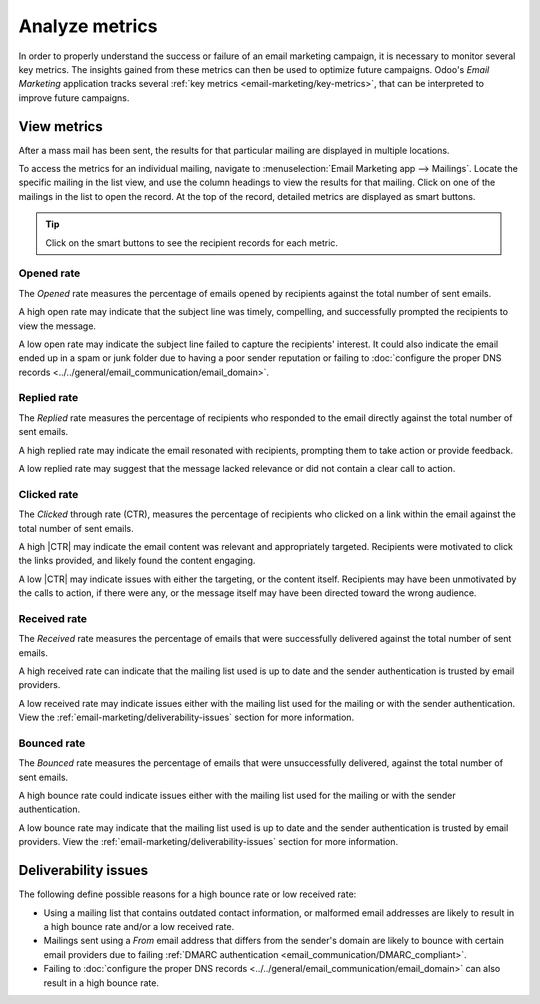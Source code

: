 ===============
Analyze metrics
===============

.. |CTR| replace:: :abbr:`CTR (Click through rate)`

In order to properly understand the success or failure of an email marketing campaign, it is
necessary to monitor several key metrics. The insights gained from these metrics can then be used to
optimize future campaigns. Odoo's *Email Marketing* application tracks several :ref:`key metrics
<email-marketing/key-metrics>`, that can be interpreted to improve future campaigns.

View metrics
============

After a mass mail has been sent, the results for that particular mailing are displayed in multiple
locations.

To access the metrics for an individual mailing, navigate to :menuselection:`Email Marketing app
--> Mailings`. Locate the specific mailing in the list view, and use the column headings to view the
results for that mailing. Click on one of the mailings in the list to open the record. At the top of
the record, detailed metrics are displayed as smart buttons.

.. image:: analyze_metrics/metric-smart-buttons.png
   :align: center
   :alt: The smart buttons on a mass mailing, displaying the results of the message.

.. tip::
   Click on the smart buttons to see the recipient records for each metric.

.. _email-marketing/key-metrics:

Opened rate
-----------

The *Opened* rate measures the percentage of emails opened by recipients against the total number of
sent emails.

A high open rate may indicate that the subject line was timely, compelling, and successfully
prompted the recipients to view the message.

A low open rate may indicate the subject line failed to capture the recipients' interest. It could
also indicate the email ended up in a spam or junk folder due to having a poor sender reputation or
failing to :doc:`configure the proper DNS records <../../general/email_communication/email_domain>`.

Replied rate
------------

The *Replied* rate measures the percentage of recipients who responded to the email directly against
the total number of sent emails.

A high replied rate may indicate the email resonated with recipients, prompting them to take action
or provide feedback.

A low replied rate may suggest that the message lacked relevance or did not contain a clear call to
action.

Clicked rate
------------

The *Clicked* through rate (CTR), measures the percentage of recipients who clicked on a link within
the email against the total number of sent emails.

A high |CTR| may indicate the email content was relevant and appropriately targeted. Recipients were
motivated to click the links provided, and likely found the content engaging.

A low |CTR| may indicate issues with either the targeting, or the content itself. Recipients may
have been unmotivated by the calls to action, if there were any, or the message itself may have been
directed toward the wrong audience.

Received rate
-------------

The *Received* rate measures the percentage of emails that were successfully delivered against the
total number of sent emails.

A high received rate can indicate that the mailing list used is up to date and the sender
authentication is trusted by email providers.

A low received rate may indicate issues either with the mailing list used for the mailing or with
the sender authentication. View the :ref:`email-marketing/deliverability-issues` section for more
information.

Bounced rate
------------

The *Bounced* rate measures the percentage of emails that were unsuccessfully delivered, against the
total number of sent emails.

A high bounce rate could indicate issues either with the mailing list used for the mailing or with
the sender authentication.

A low bounce rate may indicate that the mailing list used is up to date and the sender
authentication is trusted by email providers. View the :ref:`email-marketing/deliverability-issues`
section for more information.

.. _email-marketing/deliverability-issues:

Deliverability issues
=====================

The following define possible reasons for a high bounce rate or low received rate:

- Using a mailing list that contains outdated contact information, or malformed email addresses are
  likely to result in a high bounce rate and/or a low received rate.
- Mailings sent using a *From* email address that differs from the sender's domain are likely to
  bounce with certain email providers due to failing :ref:`DMARC authentication
  <email_communication/DMARC_compliant>`.
- Failing to :doc:`configure the proper DNS records
  <../../general/email_communication/email_domain>` can also result in a high bounce rate.

.. seealso::
   - :ref:`Mailing campaigns <email_marketing/mailing-campaigns>`
   - :doc:`Manage unsubscriptions <unsubscriptions>`
